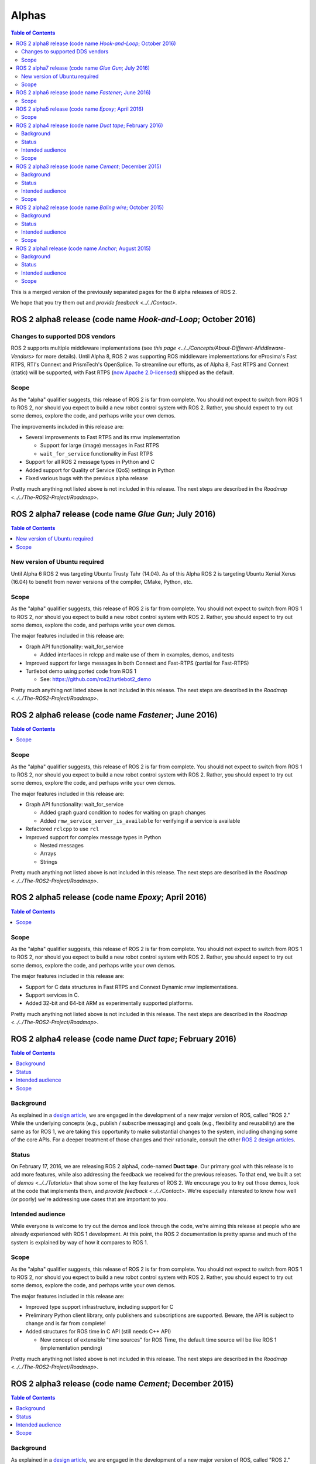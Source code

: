 .. redirect-from::

   Alpha-Overview

Alphas
======

.. contents:: Table of Contents
   :depth: 2
   :local:

This is a merged version of the previously separated pages for the 8 alpha releases of ROS 2.

We hope that you try them out and `provide feedback <../../Contact>`.

ROS 2 alpha8 release (code name *Hook-and-Loop*; October 2016)
----------------------------------------------------------------

Changes to supported DDS vendors
^^^^^^^^^^^^^^^^^^^^^^^^^^^^^^^^

ROS 2 supports multiple middleware implementations (see `this page <../../Concepts/About-Different-Middleware-Vendors>` for more details).
Until Alpha 8, ROS 2 was supporting ROS middleware implementations for eProsima's Fast RTPS, RTI's Connext and PrismTech's OpenSplice.
To streamline our efforts, as of Alpha 8, Fast RTPS and Connext (static) will be supported, with Fast RTPS (`now Apache 2.0-licensed <http://www.eprosima.com/index.php/company-all/news/61-eprosima-goes-apache>`__) shipped as the default.

Scope
^^^^^

As the "alpha" qualifier suggests, this release of ROS 2 is far from complete.
You should not expect to switch from ROS 1 to ROS 2, nor should you expect to build a new robot control system with ROS 2.
Rather, you should expect to try out some demos, explore the code, and perhaps write your own demos.

The improvements included in this release are:


* Several improvements to Fast RTPS and its rmw implementation

  * Support for large (image) messages in Fast RTPS
  * ``wait_for_service`` functionality in Fast RTPS

* Support for all ROS 2 message types in Python and C
* Added support for Quality of Service (QoS) settings in Python
* Fixed various bugs with the previous alpha release

Pretty much anything not listed above is not included in this release.
The next steps are described in the `Roadmap <../../The-ROS2-Project/Roadmap>`.

ROS 2 alpha7 release (code name *Glue Gun*\ ; July 2016)
--------------------------------------------------------

.. contents:: Table of Contents
   :local:

New version of Ubuntu required
^^^^^^^^^^^^^^^^^^^^^^^^^^^^^^

Until Alpha 6 ROS 2 was targeting Ubuntu Trusty Tahr (14.04). As of this Alpha ROS 2 is targeting Ubuntu Xenial Xerus (16.04) to benefit from newer versions of the compiler, CMake, Python, etc.

Scope
^^^^^

As the "alpha" qualifier suggests, this release of ROS 2 is far from complete.
You should not expect to switch from ROS 1 to ROS 2, nor should you expect to build a new robot control system with ROS 2.
Rather, you should expect to try out some demos, explore the code, and perhaps write your own demos.

The major features included in this release are:


* Graph API functionality: wait_for_service

  * Added interfaces in rclcpp and make use of them in examples, demos, and tests

* Improved support for large messages in both Connext and Fast-RTPS (partial for Fast-RTPS)
* Turtlebot demo using ported code from ROS 1

  * See: https://github.com/ros2/turtlebot2_demo

Pretty much anything not listed above is not included in this release.
The next steps are described in the `Roadmap <../../The-ROS2-Project/Roadmap>`.

ROS 2 alpha6 release (code name *Fastener*; June 2016)
------------------------------------------------------

.. contents:: Table of Contents
   :local:

Scope
^^^^^

As the "alpha" qualifier suggests, this release of ROS 2 is far from
complete.
You should not expect to switch from ROS 1 to ROS 2, nor should
you expect to build a new robot control system with ROS 2.
Rather, you
should expect to try out some demos, explore the code, and perhaps write
your own demos.

The major features included in this release are:


* Graph API functionality: wait_for_service

  * Added graph guard condition to nodes for waiting on graph changes
  * Added ``rmw_service_server_is_available`` for verifying if a service is available

* Refactored ``rclcpp`` to use ``rcl``
* Improved support for complex message types in Python

  * Nested messages
  * Arrays
  * Strings

Pretty much anything not listed above is not included in this release.
The next steps are described in the `Roadmap <../../The-ROS2-Project/Roadmap>`.

ROS 2 alpha5 release (code name *Epoxy*; April 2016)
------------------------------------------------------

.. contents:: Table of Contents
   :local:


Scope
^^^^^

As the "alpha" qualifier suggests, this release of ROS 2 is far from
complete.
You should not expect to switch from ROS 1 to ROS 2, nor should
you expect to build a new robot control system with ROS 2.
Rather, you
should expect to try out some demos, explore the code, and perhaps write
your own demos.

The major features included in this release are:


* Support for C data structures in Fast RTPS and Connext Dynamic rmw implementations.
* Support services in C.
* Added 32-bit and 64-bit ARM as experimentally supported platforms.

Pretty much anything not listed above is not included in this release.
The next steps are described in the `Roadmap <../../The-ROS2-Project/Roadmap>`.

ROS 2 alpha4 release (code name *Duct tape*; February 2016)
-----------------------------------------------------------

.. contents:: Table of Contents
   :local:

Background
^^^^^^^^^^

As explained in a `design article <https://design.ros2.org/articles/why_ros2.html>`__,
we are engaged in the development of a new major version of ROS, called "ROS 2."
While the underlying concepts (e.g., publish / subscribe messaging) and goals
(e.g., flexibility and reusability) are the same as for ROS 1, we are taking this
opportunity to make substantial changes to the system, including changing
some of the core APIs.
For a deeper treatment of those changes and their rationale, consult the other
`ROS 2 design articles <https://design.ros2.org>`__.

Status
^^^^^^

On February 17, 2016, we are releasing ROS 2 alpha4,
code-named **Duct tape**.
Our primary goal with this release is to add more features, while also addressing the feedback we received for the previous releases.
To that end, we built a set of `demos <../../Tutorials>` that
show some of the key features of ROS 2.
We encourage you to try out those
demos, look at the code that implements them, and `provide
feedback <../../Contact>`.
We're especially interested to know how well (or
poorly) we're addressing use cases that are important to you.

Intended audience
^^^^^^^^^^^^^^^^^

While everyone is welcome to try out the demos and look through the code, we're aiming this release at people who are already experienced with ROS 1 development.
At this point, the ROS 2 documentation is pretty sparse and much of the system is explained by way of how it compares to ROS 1.

Scope
^^^^^

As the "alpha" qualifier suggests, this release of ROS 2 is far from
complete.
You should not expect to switch from ROS 1 to ROS 2, nor should
you expect to build a new robot control system with ROS 2.
Rather, you
should expect to try out some demos, explore the code, and perhaps write
your own demos.

The major features included in this release are:


* Improved type support infrastructure, including support for C
* Preliminary Python client library, only publishers and subscriptions are supported. Beware, the API is subject to change and is far from complete!
* Added structures for ROS time in C API (still needs C++ API)

  * New concept of extensible "time sources" for ROS Time, the default time source will be like ROS 1 (implementation pending)

Pretty much anything not listed above is not included in this release.
The next steps are described in the `Roadmap <../../The-ROS2-Project/Roadmap>`.

ROS 2 alpha3 release (code name *Cement*; December 2015)
----------------------------------------------------------

.. contents:: Table of Contents
   :local:


Background
^^^^^^^^^^

As explained in a `design article <https://design.ros2.org/articles/why_ros2.html>`__,
we are engaged in the development of a new major version of ROS, called "ROS 2."
While the underlying concepts (e.g., publish / subscribe messaging) and goals
(e.g., flexibility and reusability) are the same as for ROS 1, we are taking this
opportunity to make substantial changes to the system, including changing
some of the core APIs.
For a deeper treatment of those changes and their rationale, consult the other
`ROS 2 design articles <https://design.ros2.org>`__.

Status
^^^^^^

On December 18, 2015, we are releasing ROS 2 alpha3,
code-named **Cement**.
Our primary goal with this release is to add more features, while also addressing the feedback we received for the previous releases.
To that end, we built a set of `demos <../../Tutorials>` that
show some of the key features of ROS 2.
We encourage you to try out those
demos, look at the code that implements them, and `provide
feedback <../../Contact>`.
We're especially interested to know how well (or
poorly) we're addressing use cases that are important to you.

Intended audience
^^^^^^^^^^^^^^^^^

While everyone is welcome to try out the demos and look through the code, we're aiming this release at people who are already experienced with ROS 1 development.
At this point, the ROS 2 documentation is pretty sparse and much of the system is explained by way of how it compares to ROS 1.

Scope
^^^^^

As the "alpha" qualifier suggests, this release of ROS 2 is far from
complete.
You should not expect to switch from ROS 1 to ROS 2, nor should
you expect to build a new robot control system with ROS 2.
Rather, you
should expect to try out some demos, explore the code, and perhaps write
your own demos.

The major features included in this release are:


* Updated ``rcl`` interface.

  * This interface will be wrapped in order to create language bindings, e.g. ``rclpy``.
  * This interface has improved documentation and test coverage over existing interfaces we currently have, e.g. ``rmw`` and ``rclcpp``.
  * See `rcl headers <https://github.com/ros2/rcl/tree/release-alpha3/rcl/include/rcl>`__.

* Added support in rclcpp for using the TLSF (two-level segregate fit) allocator, a memory allocator design for embedded and real-time systems.
* Improved efficiency of MultiThreadedExecutor and fixed numerous bugs with multi-threaded execution, which is now test on CI.
* Added ability to cancel an Executor from within a callback called in spin.
* Added ability for a timer to cancel itself by supporting a Timer callback that accepts a reference to itself as a function parameter.
* Added checks for disallowing multiple threads to enter Executor::spin.
* Improved reliability of numerous tests that had been sporadically failing.
* Added support for using Fast RTPS (instead of, e.g., OpenSplice or Connext).
* A partial port of tf2 including the core libraries and core command line tools.

Pretty much anything not listed above is not included in this release.
The next steps are described in the `Roadmap <../../The-ROS2-Project/Roadmap>`.

ROS 2 alpha2 release (code name *Baling wire*; October 2015)
--------------------------------------------------------------

.. contents:: Table of Contents
   :local:

Background
^^^^^^^^^^

As explained in a `design
article <https://design.ros2.org/articles/why_ros2.html>`__, we are engaged in
the development of a new major version of ROS, called "ROS 2." While the
underlying concepts (e.g., publish / subscribe messaging) and goals (e.g.,
flexibility and reusability) are the same as for ROS 1, we are taking this
opportunity to make substantial changes to the system, including changing
some of the core APIs.
For a deeper treatment of those changes and their
rationale, consult the other `ROS 2 design
articles <https://design.ros2.org>`__.


Status
^^^^^^

On November 3, 2015, we are releasing ROS 2 alpha2,
code-named **Baling wire**.
Our primary goal with this release is to add more features, while also addressing the feedback we received for the previous alpha 1 release.
To that end, we built a set of `demos <../../Tutorials>` that
show some of the key features of ROS 2.
We encourage you to try out those
demos, look at the code that implements them, and `provide
feedback <../../Contact>`.
We're especially interested to know how well (or
poorly) we're addressing use cases that are important to you.


Intended audience
^^^^^^^^^^^^^^^^^

While everyone is welcome to try out the demos and look through the code, we're aiming this release at people who are already experienced with ROS 1 development.
At this point, the ROS 2 documentation is pretty sparse and much of the system is explained by way of how it compares to ROS 1.


Scope
^^^^^

As the "alpha" qualifier suggests, this release of ROS 2 is far from
complete.
You should not expect to switch from ROS 1 to ROS 2, nor should
you expect to build a new robot control system with ROS 2.
Rather, you
should expect to try out some demos, explore the code, and perhaps write
your own demos.

The major features included in this release are:


* Support for custom allocators in rclcpp, useful for real-time messaging
* Feature parity of Windows with Linux/OSX, including workspace management, services and parameters
* rclcpp API improvements
* FreeRTPS improvements

Pretty much anything not listed above is not included in this release.
The next steps are described in the `Roadmap <../../The-ROS2-Project/Roadmap>`.

ROS 2 alpha1 release (code name *Anchor*; August 2015)
--------------------------------------------------------

.. contents:: Table of Contents
   :local:

Background
^^^^^^^^^^

As explained in a `design
article <https://design.ros2.org/articles/why_ros2.html>`__, we are engaged in
the development of a new major version of ROS, called "ROS 2." While the
underlying concepts (e.g., publish / subscribe messaging) and goals (e.g.,
flexibility and reusability) are the same as for ROS 1, we are taking this
opportunity to make substantial changes to the system, including changing
some of the core APIs.
For a deeper treatment of those changes and their
rationale, consult the other `ROS 2 design
articles <https://design.ros2.org>`__.


Status
^^^^^^

On August 31, 2015, we are releasing ROS 2 alpha1,
code-named **Anchor**.
Our primary goal with this release is to give
you the opportunity to understand how ROS 2 works, in particular how it
differs from ROS 1.
To that end, we built a set of `demos <../../Tutorials>` that
show some of the key features of ROS 2.
We encourage you to try out those
demos, look at the code that implements them, and `provide
feedback <../../Contact>`.
We're especially interested to know how well (or
poorly) we're addressing use cases that are important to you.


Intended audience
^^^^^^^^^^^^^^^^^

While everyone is welcome to try out the demos and look through the code, we're aiming this release at people who are already experienced with ROS 1 development.
At this point, the ROS 2 documentation is pretty sparse and much of the system is explained by way of how it compares to ROS 1.


Scope
^^^^^

As the "alpha" qualifier suggests, this release of ROS 2 is far from
complete.
You should not expect to switch from ROS 1 to ROS 2, nor should
you expect to build a new robot control system with ROS 2.
Rather, you
should expect to try out some demos, explore the code, and perhaps write
your own demos.

The major features included in this release are:


* Discovery, transport, and serialization `use DDS <https://design.ros2.org/articles/ros_on_dds.html>`__
* Support `multiple DDS vendors <https://design.ros2.org/articles/ros_on_dds.html#vendors-and-licensing>`__
* Support messaging primitives: topics (publish / subscribe), services (request / response), and parameters
* Support Linux (Ubuntu Trusty), OS X (Yosemite) and Windows (8)
* `Use quality-of-service settings to handle lossy networks <../Tutorials/Demos/Quality-of-Service>`
* `Communicate inter-process or intra-process with the same API <../Tutorials/Demos/Intra-Process-Communication>`
* `Write real-time safe code that uses the ROS 2 APIs <../Tutorials/Demos/Real-Time-Programming>`
* `Run ROS 2 on "bare-metal" microcontrollers (no operating system) <https://github.com/ros2/freertps/wiki>`__
* `Bridge communication between ROS 1 and ROS 2 <https://github.com/ros2/ros1_bridge/blob/master/README.md>`__

Pretty much anything not listed above is not included in this release.
The next steps are described in the `Roadmap <../../The-ROS2-Project/Roadmap>`.
